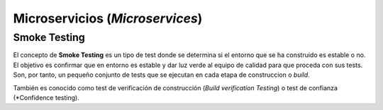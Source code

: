 Microservicios (*Microservices*)
========================================================================

Smoke Testing
------------------------------------------------------------------------

.. index:: Smoke test

El concepto de **Smoke Testing** es un tipo de test donde se determina si el
entorno que se ha construido es estable o no. El objetivo es confirmar que
en entorno es estable y dar luz verde al equipo de calidad para que proceda
con sus tests. Son, por tanto, un pequeño conjunto de tests que se ejecutan en
cada etapa de construccion o *build*.

También es conocido como test de verificación de construcción (*Build
verification Testing*) o test de confianza (*Confidence testing).
